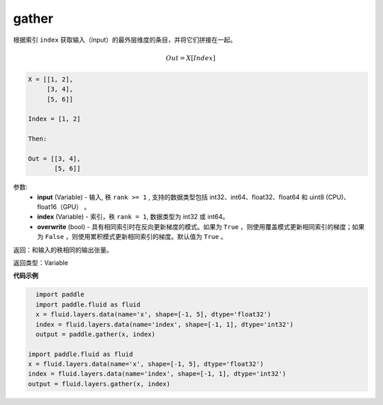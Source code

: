 .. _cn_api_fluid_layers_gather:

gather
-------------------------------

.. py:function:: paddle.fluid.layers.gather(input, index, overwrite=True)




根据索引 ``index`` 获取输入（input）的最外层维度的条目，并将它们拼接在一起。

.. math::

        Out=X[Index]

.. code-block:: text

        X = [[1, 2],
             [3, 4],
             [5, 6]]

        Index = [1, 2]

        Then:

        Out = [[3, 4],
               [5, 6]]


参数:
        - **input** (Variable) - 输入, 秩 ``rank >= 1`` , 支持的数据类型包括 int32、int64、float32、float64 和 uint8 (CPU)、float16（GPU） 。
        - **index** (Variable) - 索引，秩 ``rank = 1``, 数据类型为 int32 或 int64。
        - **overwrite** (bool) - 具有相同索引时在反向更新梯度的模式。如果为 ``True`` ，则使用覆盖模式更新相同索引的梯度；如果为 ``False`` ，则使用累积模式更新相同索引的梯度。默认值为 ``True`` 。

返回：和输入的秩相同的输出张量。

返回类型：Variable

**代码示例**

..  code-block:: python

    import paddle
    import paddle.fluid as fluid
    x = fluid.layers.data(name='x', shape=[-1, 5], dtype='float32')
    index = fluid.layers.data(name='index', shape=[-1, 1], dtype='int32')
    output = paddle.gather(x, index)

  import paddle.fluid as fluid
  x = fluid.layers.data(name='x', shape=[-1, 5], dtype='float32')
  index = fluid.layers.data(name='index', shape=[-1, 1], dtype='int32')
  output = fluid.layers.gather(x, index)









